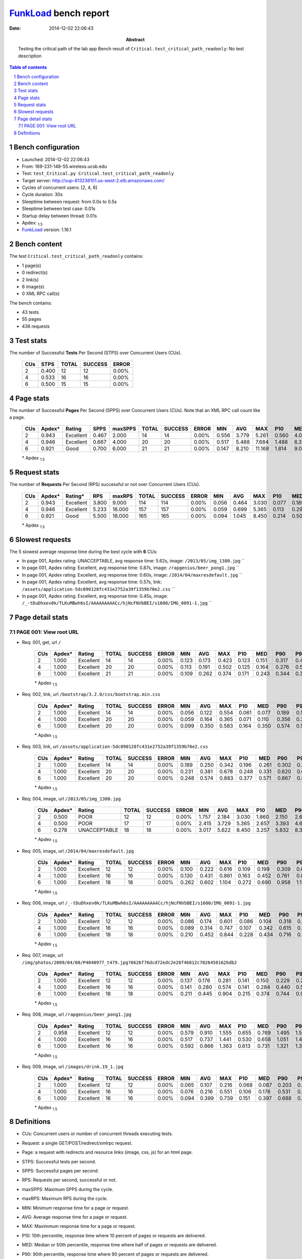 ======================
FunkLoad_ bench report
======================


:date: 2014-12-02 22:06:43
:abstract: Testing the critical path of the lab app
           Bench result of ``Critical.test_critical_path_readonly``: 
           No test description

.. _FunkLoad: http://funkload.nuxeo.org/
.. sectnum::    :depth: 2
.. contents:: Table of contents
.. |APDEXT| replace:: \ :sub:`1.5`

Bench configuration
-------------------

* Launched: 2014-12-02 22:06:43
* From: 169-231-148-55.wireless.ucsb.edu
* Test: ``test_Critical.py Critical.test_critical_path_readonly``
* Target server: http://xup-813238101.us-west-2.elb.amazonaws.com/
* Cycles of concurrent users: [2, 4, 6]
* Cycle duration: 30s
* Sleeptime between request: from 0.0s to 0.5s
* Sleeptime between test case: 0.01s
* Startup delay between thread: 0.01s
* Apdex: |APDEXT|
* FunkLoad_ version: 1.16.1


Bench content
-------------

The test ``Critical.test_critical_path_readonly`` contains: 

* 1 page(s)
* 0 redirect(s)
* 2 link(s)
* 6 image(s)
* 0 XML RPC call(s)

The bench contains:

* 43 tests
* 55 pages
* 436 requests


Test stats
----------

The number of Successful **Tests** Per Second (STPS) over Concurrent Users (CUs).

 .. image:: tests.png

 ================== ================== ================== ================== ==================
                CUs               STPS              TOTAL            SUCCESS              ERROR
 ================== ================== ================== ================== ==================
                  2              0.400                 12                 12             0.00%
                  4              0.533                 16                 16             0.00%
                  6              0.500                 15                 15             0.00%
 ================== ================== ================== ================== ==================



Page stats
----------

The number of Successful **Pages** Per Second (SPPS) over Concurrent Users (CUs).
Note that an XML RPC call count like a page.

 .. image:: pages_spps.png
 .. image:: pages.png

 ================== ================== ================== ================== ================== ================== ================== ================== ================== ================== ================== ================== ================== ================== ==================
                CUs             Apdex*             Rating               SPPS            maxSPPS              TOTAL            SUCCESS              ERROR                MIN                AVG                MAX                P10                MED                P90                P95
 ================== ================== ================== ================== ================== ================== ================== ================== ================== ================== ================== ================== ================== ================== ==================
                  2              0.943          Excellent              0.467              2.000                 14                 14             0.00%              0.556              3.779              5.261              0.560              4.087              5.211              5.261
                  4              0.946          Excellent              0.667              4.000                 20                 20             0.00%              0.517              5.488              7.684              1.488              6.303              7.095              7.684
                  6              0.921               Good              0.700              6.000                 21                 21             0.00%              0.147              8.210             11.168              1.814              9.088             10.963             10.978
 ================== ================== ================== ================== ================== ================== ================== ================== ================== ================== ================== ================== ================== ================== ==================

 \* Apdex |APDEXT|

Request stats
-------------

The number of **Requests** Per Second (RPS) successful or not over Concurrent Users (CUs).

 .. image:: requests_rps.png
 .. image:: requests.png

 ================== ================== ================== ================== ================== ================== ================== ================== ================== ================== ================== ================== ================== ================== ==================
                CUs             Apdex*            Rating*                RPS             maxRPS              TOTAL            SUCCESS              ERROR                MIN                AVG                MAX                P10                MED                P90                P95
 ================== ================== ================== ================== ================== ================== ================== ================== ================== ================== ================== ================== ================== ================== ==================
                  2              0.943          Excellent              3.800              9.000                114                114             0.00%              0.056              0.464              3.030              0.077              0.189              1.757              2.150
                  4              0.946          Excellent              5.233             16.000                157                157             0.00%              0.059              0.699              5.365              0.113              0.297              2.657              4.036
                  6              0.921               Good              5.500             18.000                165                165             0.00%              0.094              1.045              8.450              0.214              0.500              3.257              5.832
 ================== ================== ================== ================== ================== ================== ================== ================== ================== ================== ================== ================== ================== ================== ==================

 \* Apdex |APDEXT|

Slowest requests
----------------

The 5 slowest average response time during the best cycle with **6** CUs:

* In page 001, Apdex rating: UNACCEPTABLE, avg response time: 5.62s, image: ``/2013/05/img_1380.jpg``
  ``
* In page 001, Apdex rating: Excellent, avg response time: 0.87s, image: ``/rapgenius/beer_pong1.jpg``
  ``
* In page 001, Apdex rating: Excellent, avg response time: 0.60s, image: ``/2014/04/maxresdefault.jpg``
  ``
* In page 001, Apdex rating: Excellent, avg response time: 0.57s, link: ``/assets/application-5dc090128fc431e2752a39f1359b70e2.css``
  ``
* In page 001, Apdex rating: Excellent, avg response time: 0.45s, image: ``/_-tDuDhxev0k/TLKuMBwh6sI/AAAAAAAAACc/hjNcFNVbBEI/s1600/IMG_0091-1.jpg``
  ``

Page detail stats
-----------------


PAGE 001: View root URL
~~~~~~~~~~~~~~~~~~~~~~~

* Req: 001, get, url ``/``

     .. image:: request_001.001.png

     ================== ================== ================== ================== ================== ================== ================== ================== ================== ================== ================== ================== ==================
                    CUs             Apdex*             Rating              TOTAL            SUCCESS              ERROR                MIN                AVG                MAX                P10                MED                P90                P95
     ================== ================== ================== ================== ================== ================== ================== ================== ================== ================== ================== ================== ==================
                      2              1.000          Excellent                 14                 14             0.00%              0.123              0.173              0.423              0.123              0.151              0.317              0.423
                      4              1.000          Excellent                 20                 20             0.00%              0.113              0.191              0.502              0.125              0.164              0.276              0.502
                      6              1.000          Excellent                 21                 21             0.00%              0.109              0.262              0.374              0.171              0.243              0.344              0.350
     ================== ================== ================== ================== ================== ================== ================== ================== ================== ================== ================== ================== ==================

     \* Apdex |APDEXT|
* Req: 002, link, url ``/bootstrap/3.2.0/css/bootstrap.min.css``

     .. image:: request_001.002.png

     ================== ================== ================== ================== ================== ================== ================== ================== ================== ================== ================== ================== ==================
                    CUs             Apdex*             Rating              TOTAL            SUCCESS              ERROR                MIN                AVG                MAX                P10                MED                P90                P95
     ================== ================== ================== ================== ================== ================== ================== ================== ================== ================== ================== ================== ==================
                      2              1.000          Excellent                 14                 14             0.00%              0.056              0.122              0.554              0.061              0.077              0.189              0.554
                      4              1.000          Excellent                 20                 20             0.00%              0.059              0.164              0.365              0.071              0.110              0.356              0.365
                      6              1.000          Excellent                 20                 20             0.00%              0.099              0.350              0.583              0.164              0.350              0.574              0.583
     ================== ================== ================== ================== ================== ================== ================== ================== ================== ================== ================== ================== ==================

     \* Apdex |APDEXT|
* Req: 003, link, url ``/assets/application-5dc090128fc431e2752a39f1359b70e2.css``

     .. image:: request_001.003.png

     ================== ================== ================== ================== ================== ================== ================== ================== ================== ================== ================== ================== ==================
                    CUs             Apdex*             Rating              TOTAL            SUCCESS              ERROR                MIN                AVG                MAX                P10                MED                P90                P95
     ================== ================== ================== ================== ================== ================== ================== ================== ================== ================== ================== ================== ==================
                      2              1.000          Excellent                 14                 14             0.00%              0.189              0.250              0.342              0.196              0.261              0.302              0.342
                      4              1.000          Excellent                 20                 20             0.00%              0.231              0.381              0.678              0.248              0.331              0.620              0.678
                      6              1.000          Excellent                 20                 20             0.00%              0.248              0.574              0.883              0.377              0.571              0.867              0.883
     ================== ================== ================== ================== ================== ================== ================== ================== ================== ================== ================== ================== ==================

     \* Apdex |APDEXT|
* Req: 004, image, url ``/2013/05/img_1380.jpg``

     .. image:: request_001.004.png

     ================== ================== ================== ================== ================== ================== ================== ================== ================== ================== ================== ================== ==================
                    CUs             Apdex*             Rating              TOTAL            SUCCESS              ERROR                MIN                AVG                MAX                P10                MED                P90                P95
     ================== ================== ================== ================== ================== ================== ================== ================== ================== ================== ================== ================== ==================
                      2              0.500               POOR                 12                 12             0.00%              1.757              2.184              3.030              1.860              2.150              2.678              3.030
                      4              0.500               POOR                 17                 17             0.00%              2.415              3.729              5.365              2.657              3.393              4.645              5.365
                      6              0.278       UNACCEPTABLE                 18                 18             0.00%              3.017              5.622              8.450              3.257              5.832              8.378              8.450
     ================== ================== ================== ================== ================== ================== ================== ================== ================== ================== ================== ================== ==================

     \* Apdex |APDEXT|
* Req: 005, image, url ``/2014/04/maxresdefault.jpg``

     .. image:: request_001.005.png

     ================== ================== ================== ================== ================== ================== ================== ================== ================== ================== ================== ================== ==================
                    CUs             Apdex*             Rating              TOTAL            SUCCESS              ERROR                MIN                AVG                MAX                P10                MED                P90                P95
     ================== ================== ================== ================== ================== ================== ================== ================== ================== ================== ================== ================== ==================
                      2              1.000          Excellent                 12                 12             0.00%              0.100              0.222              0.616              0.109              0.199              0.309              0.616
                      4              1.000          Excellent                 16                 16             0.00%              0.130              0.431              0.861              0.163              0.452              0.761              0.861
                      6              1.000          Excellent                 18                 18             0.00%              0.262              0.602              1.104              0.272              0.690              0.958              1.104
     ================== ================== ================== ================== ================== ================== ================== ================== ================== ================== ================== ================== ==================

     \* Apdex |APDEXT|
* Req: 006, image, url ``/_-tDuDhxev0k/TLKuMBwh6sI/AAAAAAAAACc/hjNcFNVbBEI/s1600/IMG_0091-1.jpg``

     .. image:: request_001.006.png

     ================== ================== ================== ================== ================== ================== ================== ================== ================== ================== ================== ================== ==================
                    CUs             Apdex*             Rating              TOTAL            SUCCESS              ERROR                MIN                AVG                MAX                P10                MED                P90                P95
     ================== ================== ================== ================== ================== ================== ================== ================== ================== ================== ================== ================== ==================
                      2              1.000          Excellent                 12                 12             0.00%              0.086              0.174              0.601              0.086              0.104              0.318              0.601
                      4              1.000          Excellent                 16                 16             0.00%              0.089              0.314              0.747              0.107              0.342              0.615              0.747
                      6              1.000          Excellent                 18                 18             0.00%              0.210              0.452              0.844              0.228              0.434              0.716              0.844
     ================== ================== ================== ================== ================== ================== ================== ================== ================== ================== ================== ================== ==================

     \* Apdex |APDEXT|
* Req: 007, image, url ``/img/photos/2009/04/08/P4040977_t479.jpg?6626f76dcd72edc2e28f46812c7026450162bdb2``

     .. image:: request_001.007.png

     ================== ================== ================== ================== ================== ================== ================== ================== ================== ================== ================== ================== ==================
                    CUs             Apdex*             Rating              TOTAL            SUCCESS              ERROR                MIN                AVG                MAX                P10                MED                P90                P95
     ================== ================== ================== ================== ================== ================== ================== ================== ================== ================== ================== ================== ==================
                      2              1.000          Excellent                 12                 12             0.00%              0.137              0.176              0.281              0.141              0.150              0.229              0.281
                      4              1.000          Excellent                 16                 16             0.00%              0.141              0.280              0.574              0.141              0.284              0.440              0.574
                      6              1.000          Excellent                 18                 18             0.00%              0.211              0.445              0.904              0.215              0.374              0.744              0.904
     ================== ================== ================== ================== ================== ================== ================== ================== ================== ================== ================== ================== ==================

     \* Apdex |APDEXT|
* Req: 008, image, url ``/rapgenius/beer_pong1.jpg``

     .. image:: request_001.008.png

     ================== ================== ================== ================== ================== ================== ================== ================== ================== ================== ================== ================== ==================
                    CUs             Apdex*             Rating              TOTAL            SUCCESS              ERROR                MIN                AVG                MAX                P10                MED                P90                P95
     ================== ================== ================== ================== ================== ================== ================== ================== ================== ================== ================== ================== ==================
                      2              0.958          Excellent                 12                 12             0.00%              0.579              0.910              1.555              0.655              0.769              1.495              1.555
                      4              1.000          Excellent                 16                 16             0.00%              0.517              0.737              1.441              0.530              0.658              1.051              1.441
                      6              1.000          Excellent                 16                 16             0.00%              0.592              0.866              1.363              0.613              0.731              1.321              1.363
     ================== ================== ================== ================== ================== ================== ================== ================== ================== ================== ================== ================== ==================

     \* Apdex |APDEXT|
* Req: 009, image, url ``/images/drink.19_1.jpg``

     .. image:: request_001.009.png

     ================== ================== ================== ================== ================== ================== ================== ================== ================== ================== ================== ================== ==================
                    CUs             Apdex*             Rating              TOTAL            SUCCESS              ERROR                MIN                AVG                MAX                P10                MED                P90                P95
     ================== ================== ================== ================== ================== ================== ================== ================== ================== ================== ================== ================== ==================
                      2              1.000          Excellent                 12                 12             0.00%              0.065              0.107              0.216              0.068              0.087              0.203              0.216
                      4              1.000          Excellent                 16                 16             0.00%              0.076              0.216              0.551              0.106              0.176              0.531              0.551
                      6              1.000          Excellent                 16                 16             0.00%              0.094              0.399              0.739              0.151              0.397              0.688              0.739
     ================== ================== ================== ================== ================== ================== ================== ================== ================== ================== ================== ================== ==================

     \* Apdex |APDEXT|

Definitions
-----------

* CUs: Concurrent users or number of concurrent threads executing tests.
* Request: a single GET/POST/redirect/xmlrpc request.
* Page: a request with redirects and resource links (image, css, js) for an html page.
* STPS: Successful tests per second.
* SPPS: Successful pages per second.
* RPS: Requests per second, successful or not.
* maxSPPS: Maximum SPPS during the cycle.
* maxRPS: Maximum RPS during the cycle.
* MIN: Minimum response time for a page or request.
* AVG: Average response time for a page or request.
* MAX: Maximmum response time for a page or request.
* P10: 10th percentile, response time where 10 percent of pages or requests are delivered.
* MED: Median or 50th percentile, response time where half of pages or requests are delivered.
* P90: 90th percentile, response time where 90 percent of pages or requests are delivered.
* P95: 95th percentile, response time where 95 percent of pages or requests are delivered.
* Apdex T: Application Performance Index, 
  this is a numerical measure of user satisfaction, it is based
  on three zones of application responsiveness:

  - Satisfied: The user is fully productive. This represents the
    time value (T seconds) below which users are not impeded by
    application response time.

  - Tolerating: The user notices performance lagging within
    responses greater than T, but continues the process.

  - Frustrated: Performance with a response time greater than 4*T
    seconds is unacceptable, and users may abandon the process.

    By default T is set to 1.5s this means that response time between 0
    and 1.5s the user is fully productive, between 1.5 and 6s the
    responsivness is tolerating and above 6s the user is frustrated.

    The Apdex score converts many measurements into one number on a
    uniform scale of 0-to-1 (0 = no users satisfied, 1 = all users
    satisfied).

    Visit http://www.apdex.org/ for more information.
* Rating: To ease interpretation the Apdex
  score is also represented as a rating:

  - U for UNACCEPTABLE represented in gray for a score between 0 and 0.5 

  - P for POOR represented in red for a score between 0.5 and 0.7

  - F for FAIR represented in yellow for a score between 0.7 and 0.85

  - G for Good represented in green for a score between 0.85 and 0.94

  - E for Excellent represented in blue for a score between 0.94 and 1.

Report generated with FunkLoad_ 1.16.1, more information available on the `FunkLoad site <http://funkload.nuxeo.org/#benching>`_.